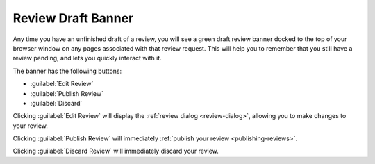 .. _review-draft-banner:

===================
Review Draft Banner
===================

Any time you have an unfinished draft of a review, you will see a green
draft review banner docked to the top of your browser window on any
pages associated with that review request. This will help you to remember
that you still have a review pending, and lets you quickly interact with it.

The banner has the following buttons:

* :guilabel:`Edit Review`
* :guilabel:`Publish Review`
* :guilabel:`Discard`

Clicking :guilabel:`Edit Review` will display the
:ref:`review dialog <review-dialog>`, allowing you to make changes to your
review.

Clicking :guilabel:`Publish Review` will immediately
:ref:`publish your review <publishing-reviews>`.

Clicking :guilabel:`Discard Review` will immediately discard your review.
